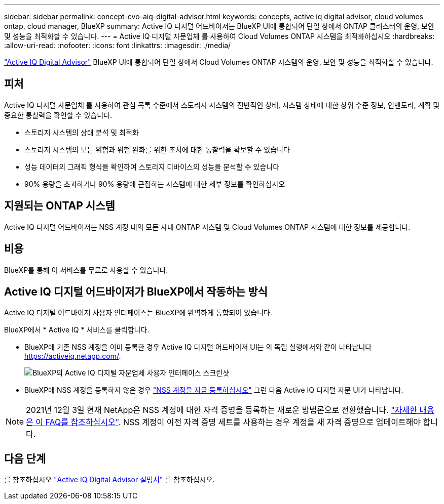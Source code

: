---
sidebar: sidebar 
permalink: concept-cvo-aiq-digital-advisor.html 
keywords: concepts, active iq digital advisor, cloud volumes ontap, cloud manager, BlueXP 
summary: Active IQ 디지털 어드바이저는 BlueXP UI에 통합되어 단일 창에서 ONTAP 클러스터의 운영, 보안 및 성능을 최적화할 수 있습니다. 
---
= Active IQ 디지털 자문업체 를 사용하여 Cloud Volumes ONTAP 시스템을 최적화하십시오
:hardbreaks:
:allow-uri-read: 
:nofooter: 
:icons: font
:linkattrs: 
:imagesdir: ./media/


[role="lead"]
https://www.netapp.com/services/support/active-iq/["Active IQ Digital Advisor"] BlueXP UI에 통합되어 단일 창에서 Cloud Volumes ONTAP 시스템의 운영, 보안 및 성능을 최적화할 수 있습니다.



== 피처

Active IQ 디지털 자문업체 를 사용하여 관심 목록 수준에서 스토리지 시스템의 전반적인 상태, 시스템 상태에 대한 상위 수준 정보, 인벤토리, 계획 및 중요한 통찰력을 확인할 수 있습니다.

* 스토리지 시스템의 상태 분석 및 최적화
* 스토리지 시스템의 모든 위험과 위험 완화를 위한 조치에 대한 통찰력을 확보할 수 있습니다
* 성능 데이터의 그래픽 형식을 확인하여 스토리지 디바이스의 성능을 분석할 수 있습니다
* 90% 용량을 초과하거나 90% 용량에 근접하는 시스템에 대한 세부 정보를 확인하십시오




== 지원되는 ONTAP 시스템

Active IQ 디지털 어드바이저는 NSS 계정 내의 모든 사내 ONTAP 시스템 및 Cloud Volumes ONTAP 시스템에 대한 정보를 제공합니다.



== 비용

BlueXP를 통해 이 서비스를 무료로 사용할 수 있습니다.



== Active IQ 디지털 어드바이저가 BlueXP에서 작동하는 방식

Active IQ 디지털 어드바이저 사용자 인터페이스는 BlueXP에 완벽하게 통합되어 있습니다.

BlueXP에서 * Active IQ * 서비스를 클릭합니다.

* BlueXP에 기존 NSS 계정을 이미 등록한 경우 Active IQ 디지털 어드바이저 UI는 의 독립 실행에서와 같이 나타납니다 https://activeiq.netapp.com/[].
+
image:screenshot_aiq_digital_advisor.png["BlueXP의 Active IQ 디지털 자문업체 사용자 인터페이스 스크린샷"]

* BlueXP에 NSS 계정을 등록하지 않은 경우 https://docs.netapp.com/us-en/bluexp-setup-admin/task-adding-nss-accounts.html["NSS 계정을 지금 등록하십시오"^] 그런 다음 Active IQ 디지털 자문 UI가 나타납니다.



NOTE: 2021년 12월 3일 현재 NetApp은 NSS 계정에 대한 자격 증명을 등록하는 새로운 방법론으로 전환했습니다. https://kb.netapp.com/Advice_and_Troubleshooting/Miscellaneous/FAQs_for_NetApp_adoption_of_MS_Azure_AD_B2C_for_login["자세한 내용은 이 FAQ를 참조하십시오"]. NSS 계정이 이전 자격 증명 세트를 사용하는 경우 계정을 새 자격 증명으로 업데이트해야 합니다.



== 다음 단계

를 참조하십시오 https://docs.netapp.com/us-en/active-iq/index.html["Active IQ Digital Advisor 설명서"] 를 참조하십시오.
